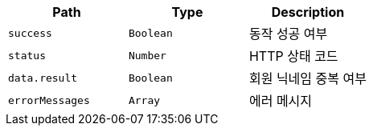 |===
|Path|Type|Description

|`+success+`
|`+Boolean+`
|동작 성공 여부

|`+status+`
|`+Number+`
|HTTP 상태 코드

|`+data.result+`
|`+Boolean+`
|회원 닉네임 중복 여부

|`+errorMessages+`
|`+Array+`
|에러 메시지

|===
